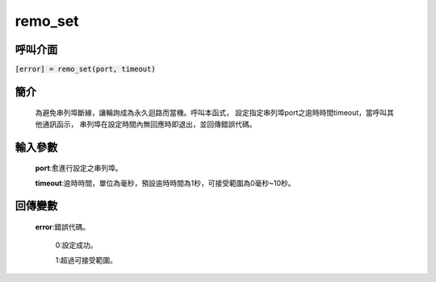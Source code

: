 remo_set
=========

呼叫介面
^^^^^^^^
:code:`[error] = remo_set(port, timeout)`

簡介
^^^^
    為避免串列埠斷線，讓輪詢成為永久迴路而當機。呼叫本函式，
    設定指定串列埠port之逾時時間timeout，當呼叫其他通訊函示，
    串列埠在設定時間內無回應時即退出，並回傳錯誤代碼。

輸入參數
^^^^^^^^
    **port**:愈進行設定之串列埠。
    
    **timeout**:逾時時間，單位為毫秒，預設逾時時間為1秒，可接受範圍為0毫秒~10秒。

回傳變數
^^^^^^^^
    **error**:錯誤代碼。

        0:設定成功。

        1:超過可接受範圍。
